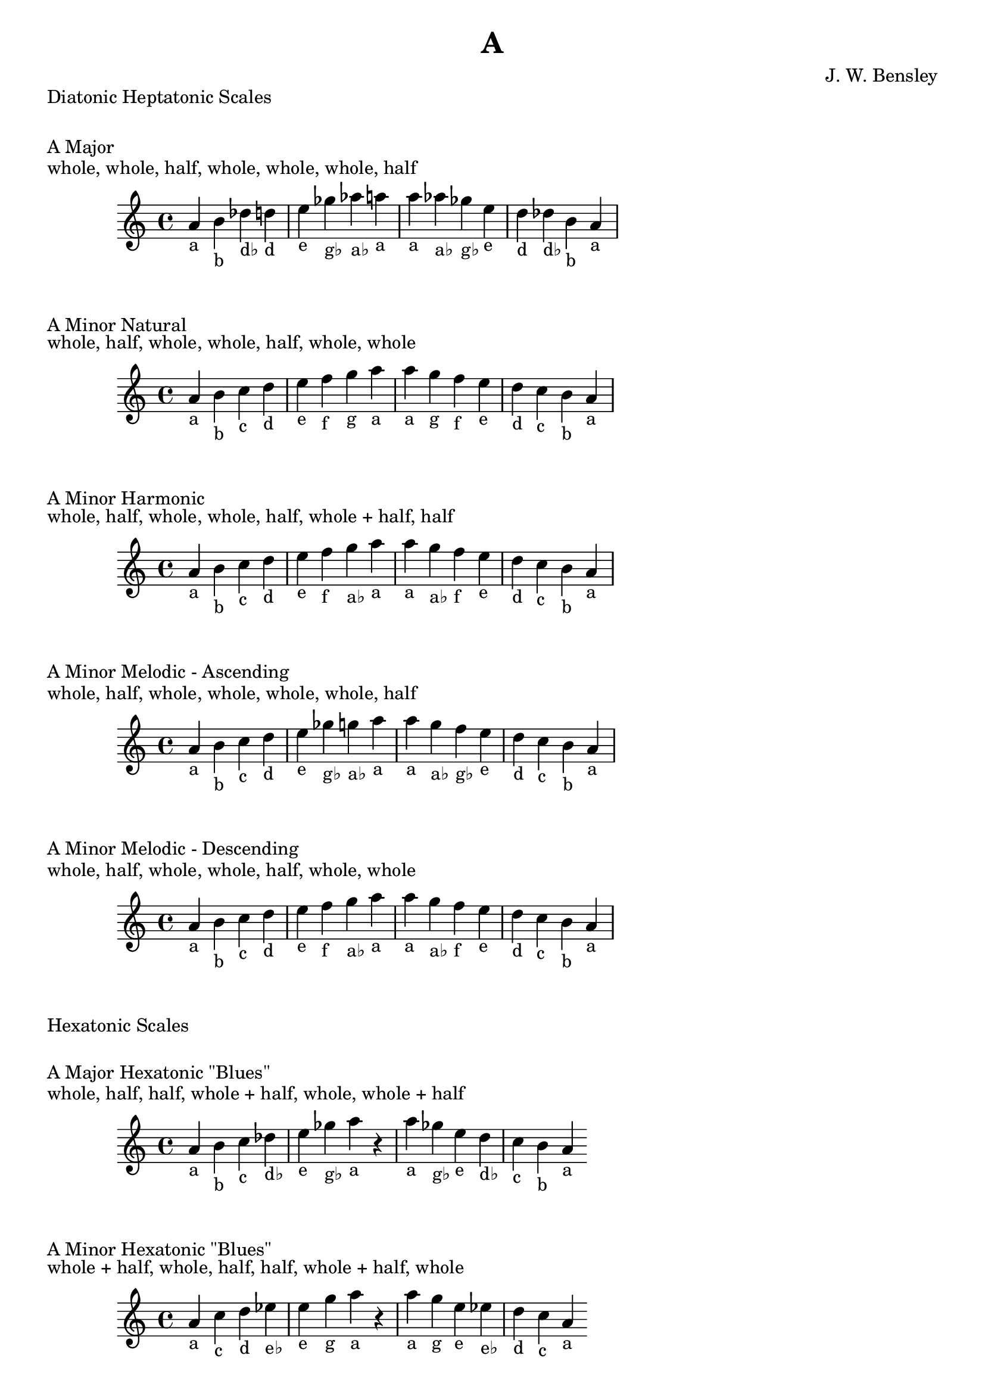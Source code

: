 \version "2.18.2"
\language "english"

\header {
  title = "A"
  composer = "J. W. Bensley"
}\markup { "Diatonic Heptatonic Scales" }
\markup { \vspace #1 }

\markup { "A Major" }
\markup { "whole, whole, half, whole, whole, whole, half" }
\score {
  \new PianoStaff {
    \clef "treble"
    \relative a' {
        a4-"a"
        b-"b"
        df-"d♭"
        d-"d"
        e-"e"
        gf-"g♭"
        af-"a♭"
        a-"a" |
        a-"a"
        af-"a♭"
        gf-"g♭"
        e-"e"
        d-"d"
        df-"d♭"
        b-"b"
        a4-"a"
    }
  }
}

\markup { "A Minor Natural" }
\markup { "whole, half, whole, whole, half, whole, whole" }
\score {
  \new PianoStaff {
    \clef "treble"
    \relative a' {
        a4-"a"
        b-"b"
        c-"c"
        d-"d"
        e-"e"
        f-"f"
        g-"g"
        a-"a" |
        a-"a"
        g-"g"
        f-"f"
        e-"e"
        d-"d"
        c-"c"
        b-"b"
        a4-"a"
    }
  }
}


\markup { "A Minor Harmonic" }
\markup { "whole, half, whole, whole, half, whole + half, half" }
\score {
  \new PianoStaff {
    \clef "treble"
    \relative a' {
        a4-"a"
        b-"b"
        c-"c"
        d-"d"
        e-"e"
        f-"f"
        g-"a♭"
        a-"a" |
        a-"a"
        g-"a♭"
        f-"f"
        e-"e"
        d-"d"
        c-"c"
        b-"b"
        a4-"a"
    }
  }
}

\markup { "A Minor Melodic - Ascending" }
\markup { "whole, half, whole, whole, whole, whole, half" }
\score {
  \new PianoStaff {
    \clef "treble"
    \relative a' {
        a4-"a"
        b-"b"
        c-"c"
        d-"d"
        e-"e"
        gf-"g♭"
        g-"a♭"
        a-"a" |
        a-"a"
        g-"a♭"
        f-"g♭"
        e-"e"
        d-"d"
        c-"c"
        b-"b"
        a4-"a"
    }
  }
}

\markup { "A Minor Melodic - Descending" }
\markup { "whole, half, whole, whole, half, whole, whole" }
\score {
  \new PianoStaff {
    \clef "treble"
    \relative a' {
        a4-"a"
        b-"b"
        c-"c"
        d-"d"
        e-"e"
        f-"f"
        g-"a♭"
        a-"a" |
        a-"a"
        g-"a♭"
        f-"f"
        e-"e"
        d-"d"
        c-"c"
        b-"b"
        a4-"a"
    }
  }
}

\markup { "Hexatonic Scales" }
\markup { \vspace #1 }

\markup { "A Major Hexatonic \"Blues\"" }
\markup { "whole, half, half, whole + half, whole, whole + half" }
\score {
  \new PianoStaff {
    \clef "treble"
    \relative a' {
        a4-"a"
        b-"b"
        c-"c"
        df-"d♭"
        e-"e"
        gf-"g♭"
        a-"a"
        r4
        a4-"a"
        gf-"g♭"
        e-"e"
        d-"d♭"
        c-"c"
        b-"b"
        a-"a"
    }
  }
}

\markup { "A Minor Hexatonic \"Blues\"" }
\markup { "whole + half, whole, half, half, whole + half, whole" }
\score {
  \new PianoStaff {
    \time 4/4
    \clef "treble"
    \relative a' {
        a4-"a"
        c-"c"
        d-"d"
        ef-"e♭"
        e-"e"
        g-"g"
        a-"a"
        r4
        a4-"a"
        g-"g"
        e-"e"
        ef-"e♭"
        d-"d"
        c-"c"
        a-"a"
    }
  }
}

\markup { "Pentatonic Scales" }
\markup { \vspace #1 }

\markup { "A Major Pentatonic" }
\markup { "whole, whole, whole + half, whole, whole + half" }
\score {
  \new PianoStaff {
    \clef "treble"
    \relative a' {
        a4-"a"
        b-"b"
        df-"d♭"
        e-"e"
        gf-"g♭"
        a-"a"
        r2 |
        a4-"a"
        gf-"g♭"
        e-"e"
        df-"d♭"
        b-"b"
        a-"a"
    }
  }
}

\markup { "A \"Egyptian Suspended\" Pentatonic" }
\markup { "whole, whole + half, whole, whole + half, whole" }
\score {
  \new PianoStaff {
    \clef "treble"
    \relative a' {
        a4-"a"
        b-"b"
        df-"d♭"
        e-"e"
        gf-"g♭"
        a-"a"
        r2 |
        a4-"a"
        gf-"g♭"
        e-"e"
        df-"d♭"
        b-"b"
        a-"a"
    }
  }
}

\markup { "A \"Blues Minor\" Pentatonic" }
\markup { "whole + half, whole, whole + half, whole, whole" }
\score {
  \new PianoStaff {
    \clef "treble"
    \relative a' {
        a4-"a"
        c-"c"
        d-"d"
        f-"f"
        g-"g"
        a-"a"
        r2 |
        a4-"a"
        g-"g"
        f-"f"
        d-"d"
        c-"c"
        a-"a"
    }
  }
}

\markup { "A \"Blues Major\" Pentatonic" }
\markup { "whole, whole + half, whole, whole, whole + half" }
\score {
  \new PianoStaff {
    \clef "treble"
    \relative a' {
        a4-"a"
        b-"b"
        d-"d"
        e-"e"
        gf-"g♭"
        a-"a"
        r2 |
        a4-"a"
        gf-"g♭"
        e-"e"
        d-"d"
        b-"b"
        a-"a"
    }
  }
}

\markup { "A Minor Pentatonic" }
\markup { "whole + half, whole, whole, whole + half, whole" }
\score {
  \new PianoStaff {
    \clef "treble"
    \relative a' {
        a4-"a"
        c-"c"
        d-"d"
        e-"e"
        g-"g"
        a-"a"
        r2 |
        a4-"a"
        g-"g"
        e-"e"
        d-"d"
        c-"c"
        a-"a"
    }
  }
}
